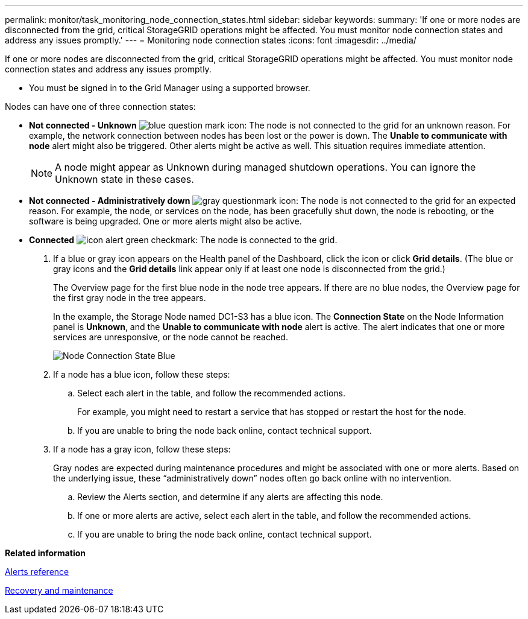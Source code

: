 ---
permalink: monitor/task_monitoring_node_connection_states.html
sidebar: sidebar
keywords: 
summary: 'If one or more nodes are disconnected from the grid, critical StorageGRID operations might be affected. You must monitor node connection states and address any issues promptly.'
---
= Monitoring node connection states
:icons: font
:imagesdir: ../media/

[.lead]
If one or more nodes are disconnected from the grid, critical StorageGRID operations might be affected. You must monitor node connection states and address any issues promptly.

* You must be signed in to the Grid Manager using a supported browser.

Nodes can have one of three connection states:

* *Not connected - Unknown* image:../media/icon_alarm_blue_unknown.png[blue question mark icon]: The node is not connected to the grid for an unknown reason. For example, the network connection between nodes has been lost or the power is down. The *Unable to communicate with node* alert might also be triggered. Other alerts might be active as well. This situation requires immediate attention.
+
NOTE: A node might appear as Unknown during managed shutdown operations. You can ignore the Unknown state in these cases.

* *Not connected - Administratively down* image:../media/icon_alarm_gray_administratively_down.png[gray questionmark icon]: The node is not connected to the grid for an expected reason. For example, the node, or services on the node, has been gracefully shut down, the node is rebooting, or the software is being upgraded. One or more alerts might also be active.
* *Connected* image:../media/icon_alert_green_checkmark.png[icon alert green checkmark]: The node is connected to the grid.

. If a blue or gray icon appears on the Health panel of the Dashboard, click the icon or click *Grid details*. (The blue or gray icons and the *Grid details* link appear only if at least one node is disconnected from the grid.)
+
The Overview page for the first blue node in the node tree appears. If there are no blue nodes, the Overview page for the first gray node in the tree appears.
+
In the example, the Storage Node named DC1-S3 has a blue icon. The *Connection State* on the Node Information panel is *Unknown*, and the *Unable to communicate with node* alert is active. The alert indicates that one or more services are unresponsive, or the node cannot be reached.
+
image::../media/node_connection_state_blue.png[Node Connection State Blue]

. If a node has a blue icon, follow these steps:
 .. Select each alert in the table, and follow the recommended actions.
+
For example, you might need to restart a service that has stopped or restart the host for the node.

 .. If you are unable to bring the node back online, contact technical support.
. If a node has a gray icon, follow these steps:
+
Gray nodes are expected during maintenance procedures and might be associated with one or more alerts. Based on the underlying issue, these "`administratively down`" nodes often go back online with no intervention.

 .. Review the Alerts section, and determine if any alerts are affecting this node.
 .. If one or more alerts are active, select each alert in the table, and follow the recommended actions.
 .. If you are unable to bring the node back online, contact technical support.

*Related information*

xref:reference_alerts_reference.adoc[Alerts reference]

http://docs.netapp.com/sgws-115/topic/com.netapp.doc.sg-maint/home.html[Recovery and maintenance]
